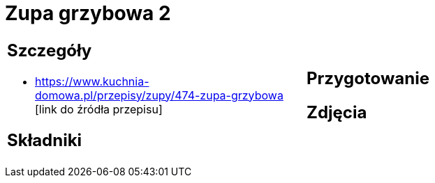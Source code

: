 = Zupa grzybowa 2

[cols=".<a,.<a"]
[frame=none]
[grid=none]
|===
|
== Szczegóły
* https://www.kuchnia-domowa.pl/przepisy/zupy/474-zupa-grzybowa [link do źródła przepisu]

== Składniki

|
== Przygotowanie

== Zdjęcia
|===
